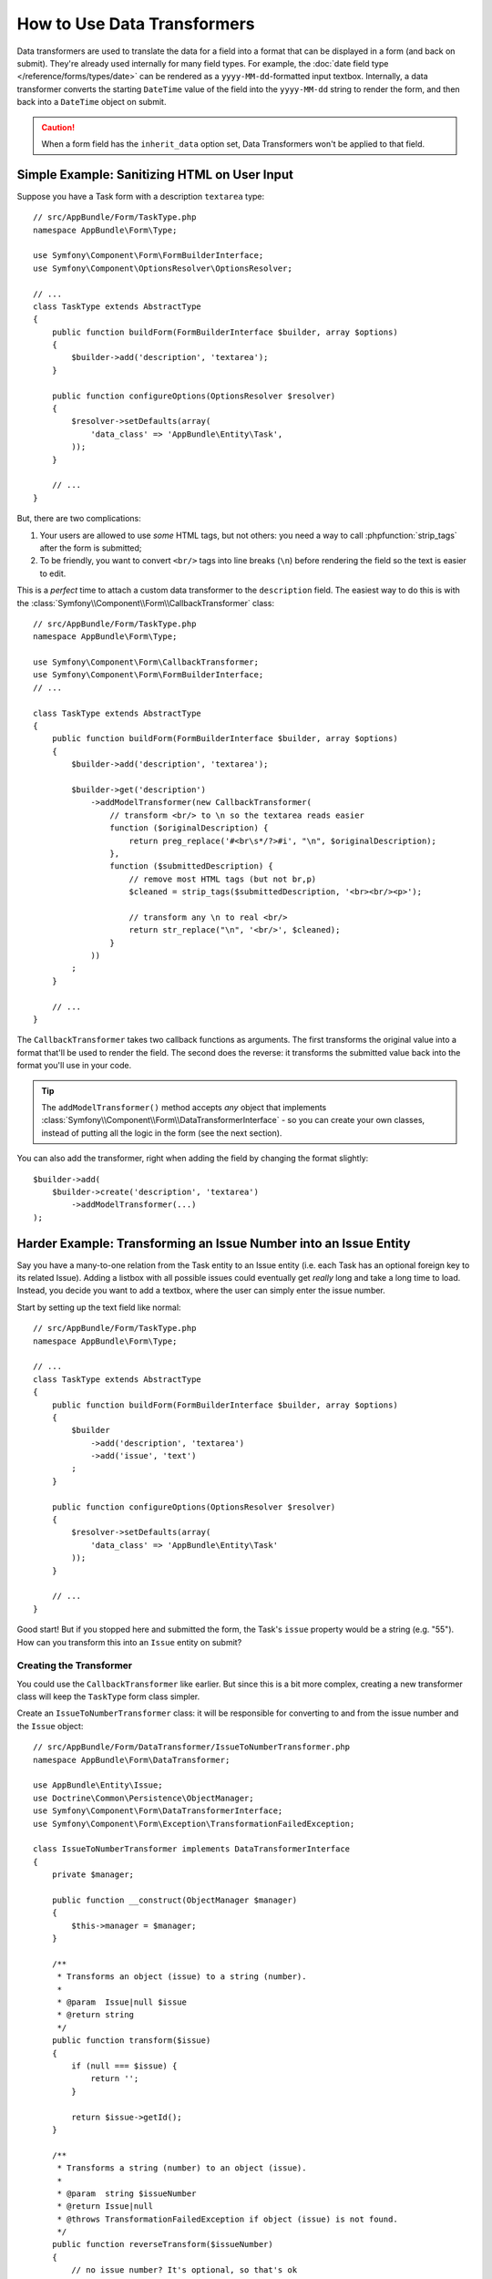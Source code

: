 .. index::
   single: Form; Data transformers

How to Use Data Transformers
============================

Data transformers are used to translate the data for a field into a format that can
be displayed in a form (and back on submit). They're already used internally for
many field types. For example, the :doc:`date field type </reference/forms/types/date>`
can be rendered as a ``yyyy-MM-dd``-formatted input textbox. Internally, a data transformer
converts the starting ``DateTime`` value of the field into the ``yyyy-MM-dd`` string
to render the form, and then back into a ``DateTime`` object on submit.

.. caution::

    When a form field has the ``inherit_data`` option set, Data Transformers
    won't be applied to that field.

Simple Example: Sanitizing HTML on User Input
---------------------------------------------

Suppose you have a Task form with a description ``textarea`` type::

    // src/AppBundle/Form/TaskType.php
    namespace AppBundle\Form\Type;

    use Symfony\Component\Form\FormBuilderInterface;
    use Symfony\Component\OptionsResolver\OptionsResolver;

    // ...
    class TaskType extends AbstractType
    {
        public function buildForm(FormBuilderInterface $builder, array $options)
        {
            $builder->add('description', 'textarea');
        }

        public function configureOptions(OptionsResolver $resolver)
        {
            $resolver->setDefaults(array(
                'data_class' => 'AppBundle\Entity\Task',
            ));
        }

        // ...
    }

But, there are two complications:

#. Your users are allowed to use *some* HTML tags, but not others: you need a way
   to call :phpfunction:`strip_tags` after the form is submitted;

#. To be friendly, you want to convert ``<br/>`` tags into line breaks (``\n``) before
   rendering the field so the text is easier to edit.

This is a *perfect* time to attach a custom data transformer to the ``description``
field. The easiest way to do this is with the :class:`Symfony\\Component\\Form\\CallbackTransformer`
class::

    // src/AppBundle/Form/TaskType.php
    namespace AppBundle\Form\Type;

    use Symfony\Component\Form\CallbackTransformer;
    use Symfony\Component\Form\FormBuilderInterface;
    // ...

    class TaskType extends AbstractType
    {
        public function buildForm(FormBuilderInterface $builder, array $options)
        {
            $builder->add('description', 'textarea');

            $builder->get('description')
                ->addModelTransformer(new CallbackTransformer(
                    // transform <br/> to \n so the textarea reads easier
                    function ($originalDescription) {
                        return preg_replace('#<br\s*/?>#i', "\n", $originalDescription);
                    },
                    function ($submittedDescription) {
                        // remove most HTML tags (but not br,p)
                        $cleaned = strip_tags($submittedDescription, '<br><br/><p>');

                        // transform any \n to real <br/>
                        return str_replace("\n", '<br/>', $cleaned);
                    }
                ))
            ;
        }

        // ...
    }

The ``CallbackTransformer`` takes two callback functions as arguments. The first transforms
the original value into a format that'll be used to render the field. The second
does the reverse: it transforms the submitted value back into the format you'll use
in your code.

.. tip::

    The ``addModelTransformer()`` method accepts *any* object that implements
    :class:`Symfony\\Component\\Form\\DataTransformerInterface` - so you can create
    your own classes, instead of putting all the logic in the form (see the next section).

You can also add the transformer, right when adding the field by changing the format
slightly::

    $builder->add(
        $builder->create('description', 'textarea')
            ->addModelTransformer(...)
    );

Harder Example: Transforming an Issue Number into an Issue Entity
-----------------------------------------------------------------

Say you have a many-to-one relation from the Task entity to an Issue entity (i.e. each
Task has an optional foreign key to its related Issue). Adding a listbox with all
possible issues could eventually get *really* long and take a long time to load.
Instead, you decide you want to add a textbox, where the user can simply enter the
issue number.

Start by setting up the text field like normal::

    // src/AppBundle/Form/TaskType.php
    namespace AppBundle\Form\Type;

    // ...
    class TaskType extends AbstractType
    {
        public function buildForm(FormBuilderInterface $builder, array $options)
        {
            $builder
                ->add('description', 'textarea')
                ->add('issue', 'text')
            ;
        }

        public function configureOptions(OptionsResolver $resolver)
        {
            $resolver->setDefaults(array(
                'data_class' => 'AppBundle\Entity\Task'
            ));
        }

        // ...
    }

Good start! But if you stopped here and submitted the form, the Task's ``issue``
property would be a string (e.g. "55"). How can you transform this into an ``Issue``
entity on submit?

Creating the Transformer
~~~~~~~~~~~~~~~~~~~~~~~~

You could use the ``CallbackTransformer`` like earlier. But since this is a bit more
complex, creating a new transformer class will keep the ``TaskType`` form class simpler.

Create an ``IssueToNumberTransformer`` class: it will be responsible for converting
to and from the issue number and the ``Issue`` object::

    // src/AppBundle/Form/DataTransformer/IssueToNumberTransformer.php
    namespace AppBundle\Form\DataTransformer;

    use AppBundle\Entity\Issue;
    use Doctrine\Common\Persistence\ObjectManager;
    use Symfony\Component\Form\DataTransformerInterface;
    use Symfony\Component\Form\Exception\TransformationFailedException;

    class IssueToNumberTransformer implements DataTransformerInterface
    {
        private $manager;

        public function __construct(ObjectManager $manager)
        {
            $this->manager = $manager;
        }

        /**
         * Transforms an object (issue) to a string (number).
         *
         * @param  Issue|null $issue
         * @return string
         */
        public function transform($issue)
        {
            if (null === $issue) {
                return '';
            }

            return $issue->getId();
        }

        /**
         * Transforms a string (number) to an object (issue).
         *
         * @param  string $issueNumber
         * @return Issue|null
         * @throws TransformationFailedException if object (issue) is not found.
         */
        public function reverseTransform($issueNumber)
        {
            // no issue number? It's optional, so that's ok
            if (!$issueNumber) {
                return;
            }

            $issue = $this->manager
                ->getRepository('AppBundle:Issue')
                // query for the issue with this id
                ->find($issueNumber)
            ;

            if (null === $issue) {
                // causes a validation error
                // this message is not shown to the user
                // see the invalid_message option
                throw new TransformationFailedException(sprintf(
                    'An issue with number "%s" does not exist!',
                    $issueNumber
                ));
            }

            return $issue;
        }
    }

Just like in the first example, a transformer has two directions. The ``transform()``
method is responsible for converting the data used in your code to a format that
can be rendered in your form (e.g. an ``Issue`` object to its ``id``, a string).
The ``reverseTransform()`` method does the reverse: it converts the submitted value
back into the format you want (e.g. convert the ``id`` back to the ``Issue`` object).

To cause a validation error, throw a :class:`Symfony\\Component\\Form\\Exception\\TransformationFailedException`.
But the message you pass to this exception won't be shown to the user. You'll set
that message with the ``invalid_message`` option (see below).

.. note::

    When ``null`` is passed to the ``transform()`` method, your transformer
    should return an equivalent value of the type it is transforming to (e.g.
    an empty string, 0 for integers or 0.0 for floats).

Using the Transformer
~~~~~~~~~~~~~~~~~~~~~

Next, you need to instantiate the ``IssueToNumberTransformer`` class from inside
``TaskType`` and add it to the ``issue`` field. But to do that, you'll need an instance
of the entity manager (because ``IssueToNumberTransformer`` needs this).

No problem! Just add a ``__construct()`` function to ``TaskType`` and force this
to be passed in. Then, you can easily create and add the transformer::

    // src/AppBundle/Form/TaskType.php
    namespace AppBundle\Form\Type;

    use AppBundle\Form\DataTransformer\IssueToNumberTransformer;
    use Doctrine\Common\Persistence\ObjectManager;

    // ...
    class TaskType extends AbstractType
    {
        private $manager;

        public function __construct(ObjectManager $manager)
        {
            $this->manager = $manager;
        }

        public function buildForm(FormBuilderInterface $builder, array $options)
        {
            $builder
                ->add('description', 'textarea')
                ->add('issue', 'text', array(
                    // validation message if the data transformer fails
                    'invalid_message' => 'That is not a valid issue number',
                ));

            // ...

            $builder->get('issue')
                ->addModelTransformer(new IssueToNumberTransformer($this->manager));
        }

        // ...
    }

Now, when you create your ``TaskType``, you'll need to pass in the entity manager::

    // e.g. in a controller somewhere
    $manager = $this->getDoctrine()->getManager();
    $form = $this->createForm(new TaskType($manager), $task);

    // ...

.. note::

    To make this step easier (especially if ``TaskType`` is embedded into other
    form type classes), you might choose to :ref:`register your form type as a service <form-as-services>`.

Cool, you're done! Your user will be able to enter an issue number into the
text field and it will be transformed back into an Issue object. This means
that, after a successful submission, the Form component will pass a real
``Issue`` object to ``Task::setIssue()`` instead of the issue number.

If the issue isn't found, a form error will be created for that field and
its error message can be controlled with the ``invalid_message`` field option.

.. caution::

    Be careful when adding your transformers. For example, the following is **wrong**,
    as the transformer would be applied to the entire form, instead of just this
    field::

        // THIS IS WRONG - TRANSFORMER WILL BE APPLIED TO THE ENTIRE FORM
        // see above example for correct code
        $builder->add('issue', 'text')
            ->addModelTransformer($transformer);

.. _using-transformers-in-a-custom-field-type:

Creating a Reusable issue_selector Field
----------------------------------------

In the above example, you applied the transformer to a normal ``text`` field. But
if you do this transformation a lot, it might be better to
:doc:`create a custom field type </cookbook/form/create_custom_field_type>`.
that does this automatically.

First, create the custom field type class::

    // src/AppBundle/Form/IssueSelectorType.php
    namespace AppBundle\Form;

    use AppBundle\Form\DataTransformer\IssueToNumberTransformer;
    use Doctrine\Common\Persistence\ObjectManager;
    use Symfony\Component\Form\AbstractType;
    use Symfony\Component\Form\FormBuilderInterface;
    use Symfony\Component\OptionsResolver\OptionsResolver;

    class IssueSelectorType extends AbstractType
    {
        private $manager;

        public function __construct(ObjectManager $manager)
        {
            $this->manager = $manager;
        }

        public function buildForm(FormBuilderInterface $builder, array $options)
        {
            $transformer = new IssueToNumberTransformer($this->manager);
            $builder->addModelTransformer($transformer);
        }

        public function configureOptions(OptionsResolver $resolver)
        {
            $resolver->setDefaults(array(
                'invalid_message' => 'The selected issue does not exist',
            ));
        }

        public function getParent()
        {
            return 'text';
        }

        public function getName()
        {
            return 'issue_selector';
        }
    }

Great! This will act and render like a text field (``getParent()``), but will automatically
have the data transformer *and* a nice default value for the ``invalid_message`` option.

Next, register your type as a service and tag it with ``form.type`` so that
it's recognized as a custom field type:

.. configuration-block::

    .. code-block:: yaml

        # app/config/services.yml
        services:
            app.type.issue_selector:
                class: AppBundle\Form\IssueSelectorType
                arguments: ["@doctrine.orm.entity_manager"]
                tags:
                    - { name: form.type, alias: issue_selector }


    .. code-block:: xml

        <!-- app/config/services.xml -->
        <?xml version="1.0" encoding="UTF-8" ?>
        <container xmlns="http://symfony.com/schema/dic/services"
            xmlns:xsi="http://www.w3.org/2001/XMLSchema-instance"
            xsi:schemaLocation="http://symfony.com/schema/dic/services
                http://symfony.com/schema/dic/services/services-1.0.xsd">

            <services>
                <service id="app.type.issue_selector"
                    class="AppBundle\Form\IssueSelectorType">
                    <argument type="service" id="doctrine.orm.entity_manager"/>
                    <tag name="form.type" alias="issue_selector" />
                </service>
            </services>
        </container>

    .. code-block:: php

        // app/config/services.php
        use Symfony\Component\DependencyInjection\Definition;
        use Symfony\Component\DependencyInjection\Reference;
        // ...

        $container
            ->setDefinition('app.type.issue_selector', new Definition(
                    'AppBundle\Form\IssueSelectorType'
                ),
                array(
                    new Reference('doctrine.orm.entity_manager'),
                )
            )
            ->addTag('form.type', array(
                'alias' => 'issue_selector',
            ))
        ;

Now, whenever you need to use your special ``issue_selector`` field type,
it's quite easy::

    // src/AppBundle/Form/TaskType.php
    namespace AppBundle\Form\Type;

    use AppBundle\Form\DataTransformer\IssueToNumberTransformer;
    // ...

    class TaskType extends AbstractType
    {
        public function buildForm(FormBuilderInterface $builder, array $options)
        {
            $builder
                ->add('description', 'textarea')
                ->add('issue', 'issue_selector')
            ;
        }

        // ...
    }

.. _model-and-view-transformers:

About Model and View Transformers
---------------------------------

In the above example, the transformer was used as a "model" transformer.
In fact, there are two different types of transformers and three different
types of underlying data.

.. image:: /images/cookbook/form/DataTransformersTypes.png
   :align: center

In any form, the three different types of data are:

#. **Model data** - This is the data in the format used in your application
   (e.g. an ``Issue`` object). If you call ``Form::getData()`` or ``Form::setData()``,
   you're dealing with the "model" data.

#. **Norm Data** - This is a normalized version of your data and is commonly
   the same as your "model" data (though not in our example). It's not commonly
   used directly.

#. **View Data** - This is the format that's used to fill in the form fields
   themselves. It's also the format in which the user will submit the data. When
   you call ``Form::submit($data)``, the ``$data`` is in the "view" data format.

The two different types of transformers help convert to and from each of these
types of data:

**Model transformers**:
    - ``transform``: "model data" => "norm data"
    - ``reverseTransform``: "norm data" => "model data"

**View transformers**:
    - ``transform``: "norm data" => "view data"
    - ``reverseTransform``: "view data" => "norm data"

Which transformer you need depends on your situation.

To use the view transformer, call ``addViewTransformer``.

So why Use the Model Transformer?
---------------------------------

In this example, the field is a ``text`` field, and a text field is always
expected to be a simple, scalar format in the "norm" and "view" formats. For
this reason, the most appropriate transformer was the "model" transformer
(which converts to/from the *norm* format - string issue number - to the *model*
format - Issue object).

The difference between the transformers is subtle and you should always think
about what the "norm" data for a field should really be. For example, the
"norm" data for a ``text`` field is a string, but is a ``DateTime`` object
for a ``date`` field.

.. tip::

    As a general rule, the normalized data should contain as much information as possible.
